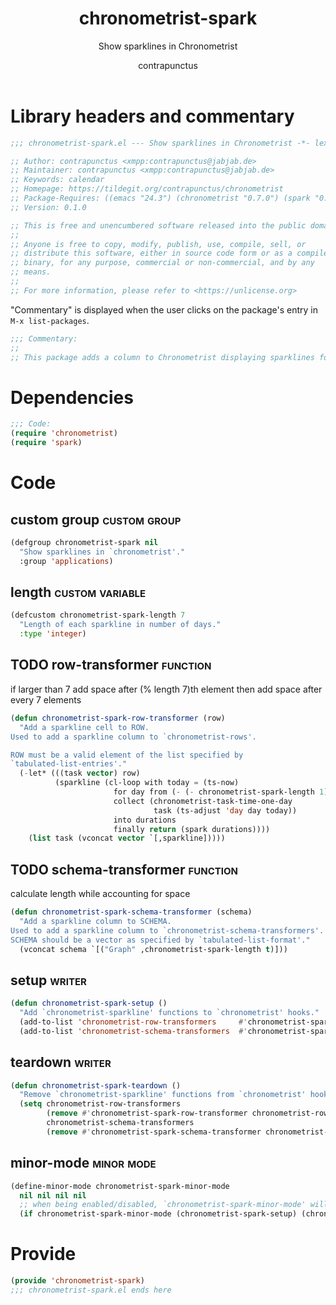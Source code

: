 #+TITLE: chronometrist-spark
#+AUTHOR: contrapunctus
#+SUBTITLE: Show sparklines in Chronometrist
#+PROPERTY: header-args :tangle yes :load yes

* Library headers and commentary
#+BEGIN_SRC emacs-lisp
;;; chronometrist-spark.el --- Show sparklines in Chronometrist -*- lexical-binding: t; -*-

;; Author: contrapunctus <xmpp:contrapunctus@jabjab.de>
;; Maintainer: contrapunctus <xmpp:contrapunctus@jabjab.de>
;; Keywords: calendar
;; Homepage: https://tildegit.org/contrapunctus/chronometrist
;; Package-Requires: ((emacs "24.3") (chronometrist "0.7.0") (spark "0.1"))
;; Version: 0.1.0

;; This is free and unencumbered software released into the public domain.
;;
;; Anyone is free to copy, modify, publish, use, compile, sell, or
;; distribute this software, either in source code form or as a compiled
;; binary, for any purpose, commercial or non-commercial, and by any
;; means.
;;
;; For more information, please refer to <https://unlicense.org>

#+END_SRC

"Commentary" is displayed when the user clicks on the package's entry in =M-x list-packages=.
#+BEGIN_SRC emacs-lisp
;;; Commentary:
;;
;; This package adds a column to Chronometrist displaying sparklines for each task.
#+END_SRC
* Dependencies
#+BEGIN_SRC emacs-lisp
;;; Code:
(require 'chronometrist)
(require 'spark)
#+END_SRC
* Code
** custom group                                               :custom:group:
#+BEGIN_SRC emacs-lisp
(defgroup chronometrist-spark nil
  "Show sparklines in `chronometrist'."
  :group 'applications)
#+END_SRC

** length                                                  :custom:variable:
#+BEGIN_SRC emacs-lisp
(defcustom chronometrist-spark-length 7
  "Length of each sparkline in number of days."
  :type 'integer)
#+END_SRC

** TODO row-transformer                                           :function:
if larger than 7
add space after (% length 7)th element
then add space after every 7 elements

#+BEGIN_SRC emacs-lisp
(defun chronometrist-spark-row-transformer (row)
  "Add a sparkline cell to ROW.
Used to add a sparkline column to `chronometrist-rows'.

ROW must be a valid element of the list specified by
`tabulated-list-entries'."
  (-let* (((task vector) row)
          (sparkline (cl-loop with today = (ts-now)
                       for day from (- (- chronometrist-spark-length 1)) to 0
                       collect (chronometrist-task-time-one-day
                                task (ts-adjust 'day day today))
                       into durations
                       finally return (spark durations))))
    (list task (vconcat vector `[,sparkline]))))

#+END_SRC

** TODO schema-transformer                                        :function:
calculate length while accounting for space

#+BEGIN_SRC emacs-lisp
(defun chronometrist-spark-schema-transformer (schema)
  "Add a sparkline column to SCHEMA.
Used to add a sparkline column to `chronometrist-schema-transformers'.
SCHEMA should be a vector as specified by `tabulated-list-format'."
  (vconcat schema `[("Graph" ,chronometrist-spark-length t)]))
#+END_SRC

** setup                                                            :writer:
#+BEGIN_SRC emacs-lisp
(defun chronometrist-spark-setup ()
  "Add `chronometrist-sparkline' functions to `chronometrist' hooks."
  (add-to-list 'chronometrist-row-transformers     #'chronometrist-spark-row-transformer)
  (add-to-list 'chronometrist-schema-transformers  #'chronometrist-spark-schema-transformer))
#+END_SRC

** teardown                                                         :writer:
#+BEGIN_SRC emacs-lisp
(defun chronometrist-spark-teardown ()
  "Remove `chronometrist-sparkline' functions from `chronometrist' hooks."
  (setq chronometrist-row-transformers
        (remove #'chronometrist-spark-row-transformer chronometrist-row-transformers)
        chronometrist-schema-transformers
        (remove #'chronometrist-spark-schema-transformer chronometrist-schema-transformers)))
#+END_SRC

** minor-mode                                                   :minor:mode:
#+BEGIN_SRC emacs-lisp
(define-minor-mode chronometrist-spark-minor-mode
  nil nil nil nil
  ;; when being enabled/disabled, `chronometrist-spark-minor-mode' will already be t/nil here
  (if chronometrist-spark-minor-mode (chronometrist-spark-setup) (chronometrist-spark-teardown)))
#+END_SRC

* Provide
#+BEGIN_SRC emacs-lisp
(provide 'chronometrist-spark)
;;; chronometrist-spark.el ends here
#+END_SRC
* Local variables                                 :noexport:
# Local Variables:
# eval: (add-hook 'after-save-hook (lambda nil (interactive) (compile (mapconcat #'shell-quote-argument `("emacs" "-q" "-Q" "--batch" "--eval=(require 'ob-tangle)" ,(format "--eval=(org-babel-tangle-file \"%s\")" (buffer-file-name))) " "))) nil t)
# End:
